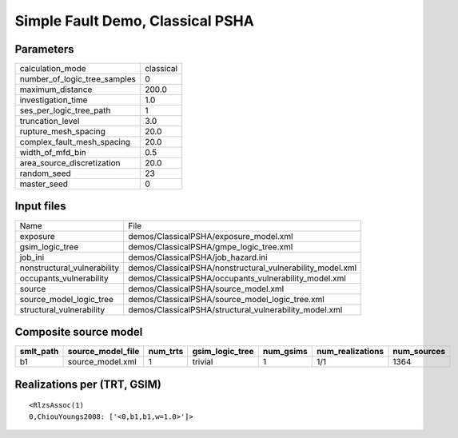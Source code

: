 Simple Fault Demo, Classical PSHA
=================================

Parameters
----------
============================ =========
calculation_mode             classical
number_of_logic_tree_samples 0        
maximum_distance             200.0    
investigation_time           1.0      
ses_per_logic_tree_path      1        
truncation_level             3.0      
rupture_mesh_spacing         20.0     
complex_fault_mesh_spacing   20.0     
width_of_mfd_bin             0.5      
area_source_discretization   20.0     
random_seed                  23       
master_seed                  0        
============================ =========

Input files
-----------
=========================== =========================================================
Name                        File                                                     
exposure                    demos/ClassicalPSHA/exposure_model.xml                   
gsim_logic_tree             demos/ClassicalPSHA/gmpe_logic_tree.xml                  
job_ini                     demos/ClassicalPSHA/job_hazard.ini                       
nonstructural_vulnerability demos/ClassicalPSHA/nonstructural_vulnerability_model.xml
occupants_vulnerability     demos/ClassicalPSHA/occupants_vulnerability_model.xml    
source                      demos/ClassicalPSHA/source_model.xml                     
source_model_logic_tree     demos/ClassicalPSHA/source_model_logic_tree.xml          
structural_vulnerability    demos/ClassicalPSHA/structural_vulnerability_model.xml   
=========================== =========================================================

Composite source model
----------------------
========= ================= ======== =============== ========= ================ ===========
smlt_path source_model_file num_trts gsim_logic_tree num_gsims num_realizations num_sources
========= ================= ======== =============== ========= ================ ===========
b1        source_model.xml  1        trivial         1         1/1              1364       
========= ================= ======== =============== ========= ================ ===========

Realizations per (TRT, GSIM)
----------------------------

::

  <RlzsAssoc(1)
  0,ChiouYoungs2008: ['<0,b1,b1,w=1.0>']>